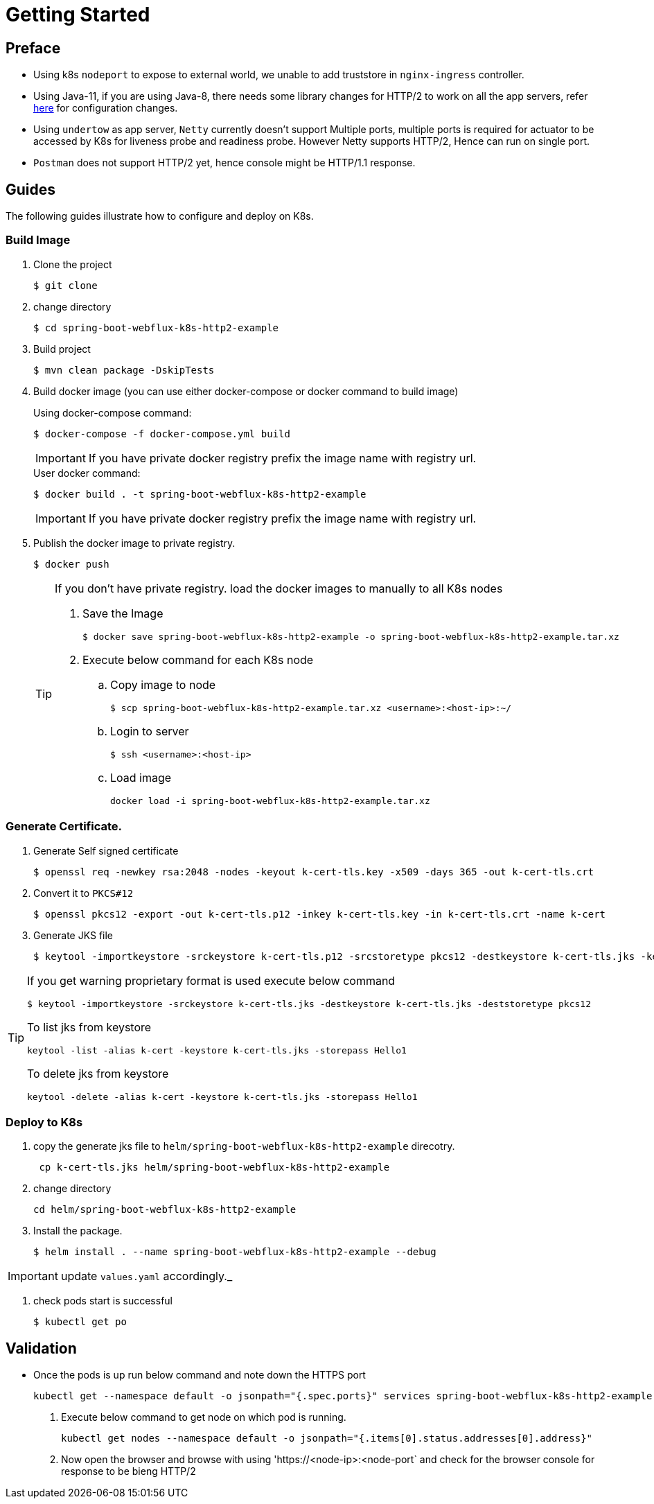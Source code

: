 # Getting Started


## Preface
* Using k8s `nodeport` to expose to external world, we unable to add truststore
in `nginx-ingress` controller.
* Using Java-11, if you are using Java-8, there needs some library changes for HTTP/2 to work on all the app servers, refer
https://github.com/spring-projects/spring-framework/wiki/HTTP-2-support[here]  for configuration changes.
* Using `undertow` as app server, `Netty` currently doesn't support Multiple ports, multiple ports is required
for actuator to be accessed by K8s for liveness probe and readiness probe. However Netty supports HTTP/2, Hence can run on
single port.
* `Postman` does not support HTTP/2 yet, hence console might be HTTP/1.1 response. 

 
## Guides
The following guides illustrate how to configure and deploy on K8s.

### Build Image

. Clone the project
+
----
$ git clone 
----

. change directory
+
----
$ cd spring-boot-webflux-k8s-http2-example
----

. Build project
+
----
$ mvn clean package -DskipTests
----

. Build docker image (you can use either docker-compose or docker command to build image)
+
.Using docker-compose command:
----
$ docker-compose -f docker-compose.yml build
----
+
IMPORTANT: If you have private docker registry prefix the image name with registry url.
+
.User docker command:
----
$ docker build . -t spring-boot-webflux-k8s-http2-example
----
+
IMPORTANT: If you have private docker registry prefix the image name with registry url.

. Publish the docker image to private registry.
+
----
$ docker push
----
+
[TIP]
====
If you don't have private registry. load the docker images to manually to all K8s nodes

. Save the Image
+
----
$ docker save spring-boot-webflux-k8s-http2-example -o spring-boot-webflux-k8s-http2-example.tar.xz
----
. Execute below command for each K8s node
.. Copy image to node
+ 
----
$ scp spring-boot-webflux-k8s-http2-example.tar.xz <username>:<host-ip>:~/
----

.. Login to server
+ 
----
$ ssh <username>:<host-ip>
----

.. Load image
+
----
docker load -i spring-boot-webflux-k8s-http2-example.tar.xz
----
====

### Generate Certificate.

. Generate Self signed certificate
+
----
$ openssl req -newkey rsa:2048 -nodes -keyout k-cert-tls.key -x509 -days 365 -out k-cert-tls.crt
----

. Convert it to `PKCS#12`
+
----
$ openssl pkcs12 -export -out k-cert-tls.p12 -inkey k-cert-tls.key -in k-cert-tls.crt -name k-cert
----

. Generate JKS file
+
----
$ keytool -importkeystore -srckeystore k-cert-tls.p12 -srcstoretype pkcs12 -destkeystore k-cert-tls.jks -keypass Hello1 -storepass Hello1 -alias k-cert
----

[TIP]
====

If you get warning proprietary format is used execute below command
----
$ keytool -importkeystore -srckeystore k-cert-tls.jks -destkeystore k-cert-tls.jks -deststoretype pkcs12
----

To list jks from keystore
----
keytool -list -alias k-cert -keystore k-cert-tls.jks -storepass Hello1
----

To delete jks from keystore 
----
keytool -delete -alias k-cert -keystore k-cert-tls.jks -storepass Hello1
----
====

=== Deploy to K8s

. copy the generate jks file to `helm/spring-boot-webflux-k8s-http2-example` direcotry.
+
----
 cp k-cert-tls.jks helm/spring-boot-webflux-k8s-http2-example
----

. change directory
+
----
cd helm/spring-boot-webflux-k8s-http2-example
----

. Install the package.
+
----
$ helm install . --name spring-boot-webflux-k8s-http2-example --debug
----

IMPORTANT: update `values.yaml` accordingly._

. check pods start is successful
+
----
$ kubectl get po
----

== Validation

- Once the pods is up run below command and note down the HTTPS port
+
----
kubectl get --namespace default -o jsonpath="{.spec.ports}" services spring-boot-webflux-k8s-http2-example
----

. Execute below command to get node on which pod is running.
+
----
kubectl get nodes --namespace default -o jsonpath="{.items[0].status.addresses[0].address}"
----

. Now open the browser and browse with using 'https://<node-ip>:<node-port` and check for the browser
console for response to be bieng HTTP/2